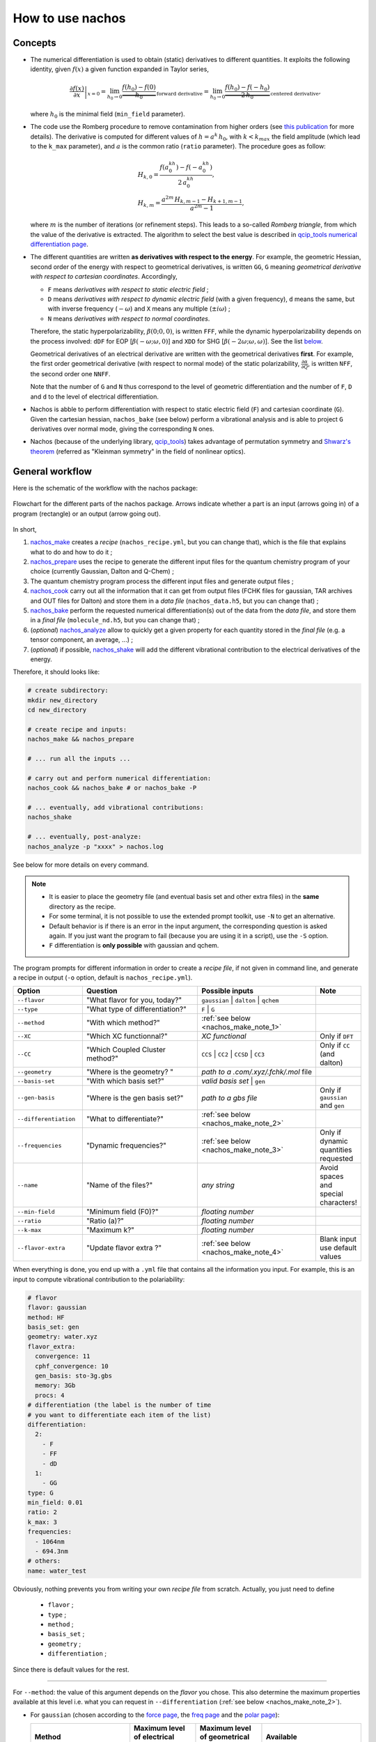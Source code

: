 =================
How to use nachos
=================

Concepts
--------

+  The numerical differentiation is used to obtain (static) derivatives to different quantities.
   It exploits the following identity, given :math:`f(x)` a given function expanded in Taylor series,

   .. math::

      \left.\frac{\partial f(x)}{\partial x}\right|_{x=0} = \lim_{h_0\rightarrow 0} \underbrace{\frac{f(h_0)-f(0)}{h_0}}_{\text{forward derivative}} = \lim_{h_0\rightarrow 0} \underbrace{\frac{f(h_0)-f(-h_0)}{2\,h_0}}_{\text{centered derivative}},

   where :math:`h_0` is the minimal field (``min_field`` parameter).

+  The code use the Romberg procedure to remove contamination from higher orders (see `this publication <https://dx.doi.org/10.1002/qua.24685>`_ for more details).
   The derivative is computed for different values of :math:`h=a^k\,h_0`, with :math:`k<k_{max}` the field amplitude (which lead to the ``k_max`` parameter), and :math:`a` is the common ratio (``ratio`` parameter).
   The procedure goes as follow:

   .. math::

      \begin{align}
      &H_{k,0} = \frac{f(a^kh_0)-f(-a^kh_0)}{2\,a^kh_0},\\
      &H_{k,m} = \frac{a^{2m}\,H_{k,m-1}-H_{k+1,m-1}}{a^{2m}-1},
      \end{align}

   where :math:`m` is the number of iterations (or refinement steps).
   This leads to a so-called *Romberg triangle*, from which the value of the derivative is extracted.
   The algorithm to select the best value is described in `qcip_tools numerical differentiation page <https://pierre-24.github.io/qcip_tools/code-documentation/numerical_differentiation.html>`_.

+  The different quantities are written **as derivatives with respect to the energy**.
   For example, the geometric Hessian, second order of the energy with respect to geometrical derivatives, is written ``GG``, ``G`` meaning *geometrical derivative with respect to cartesian coordinates*.
   Accordingly,

   + ``F`` means *derivatives with respect to static electric field* ;
   + ``D`` means *derivatives with respect to dynamic electric field* (with a given frequency), ``d`` means the same, but with inverse frequency (:math:`-\omega`) and ``X`` means any multiple (:math:`\pm i\omega`) ;
   + ``N`` means *derivatives with respect to normal coordinates*.

   Therefore, the static hyperpolarizability, :math:`\beta(0;0,0)`, is written ``FFF``, while the dynamic hyperpolarizability depends on the process involved: ``dDF`` for EOP  [:math:`\beta(-\omega;\omega,0)`] and ``XDD`` for SHG [:math:`\beta(-2\omega;\omega,\omega)`].
   See the list `below <#list-of-the-derivatives>`_.

   Geometrical derivatives of an electrical derivative are written with the geometrical derivatives **first**.
   For example, the first order geometrical derivative (with respect to normal mode) of the static polarizability, :math:`\frac{\partial \alpha}{\partial Q}`, is written ``NFF``, the second order one ``NNFF``.

   Note that the number of ``G`` and ``N`` thus correspond to the level of geometric differentiation and the number of ``F``, ``D`` and ``d`` to the level of electrical differentiation.

+  Nachos is abble to perform differentiation with respect to static electric field (``F``) and cartesian coordinate (``G``).
   Given the cartesian hessian, ``nachos_bake`` (see below) perform a vibrational analysis and is able to project ``G`` derivatives over normal mode, giving the corresponding ``N`` ones.

+ Nachos (because of the underlying library, `qcip_tools <https://github.com/pierre-24/qcip_tools>`_) takes advantage of permutation symmetry and `Shwarz's theorem <https://en.wikipedia.org/wiki/Symmetry_of_second_derivatives#Schwarz.27s_theorem>`_ (referred as "Kleinman symmetry" in the field of nonlinear optics).

General workflow
----------------

Here is the schematic of the workflow with the nachos package:


.. figure:: ./images/workflow.png
   :align: center

   Flowchart for the different parts of the nachos package. Arrows indicate whether a part is an input (arrows going in) of a program (rectangle) or an output (arrow going out).

In short,

1. `nachos_make <#id1>`_ creates a *recipe* (``nachos_recipe.yml``, but you can change that), which is the file that explains what to do and how to do it ;
2. `nachos_prepare <#id2>`_ uses the recipe to generate the different input files for the quantum chemistry program of your choice (currently Gaussian, Dalton and Q-Chem) ;
3. The quantum chemistry program process the different input files and generate output files ;
4. `nachos_cook <#id3>`_ carry out all the information that it can get from output files (FCHK files for gaussian, TAR archives and OUT files for Dalton) and store them in a *data file* (``nachos_data.h5``, but you can change that) ;
5. `nachos_bake <#id4>`_ perform the requested numerical differentiation(s) out of the data from the *data file*, and store them in a *final file* (``molecule_nd.h5``, but you can change that) ;
6. (*optional*) `nachos_analyze <#id6>`_ allow to quickly get a given property for each quantity stored in the *final file* (e.g. a tensor component, an average, ...) ;
7. (*optional*) if possible, `nachos_shake <#id5>`_ will add the different vibrational contribution to the electrical derivatives of the energy.

Therefore, it should looks like:

.. sourcecode:: bash

    # create subdirectory:
    mkdir new_directory
    cd new_directory

    # create recipe and inputs:
    nachos_make && nachos_prepare

    # ... run all the inputs ...

    # carry out and perform numerical differentiation:
    nachos_cook && nachos_bake # or nachos_bake -P

    # ... eventually, add vibrational contributions:
    nachos_shake

    # ... eventually, post-analyze:
    nachos_analyze -p "xxxx" > nachos.log


See below for more details on every command.

.. autoprogram:: nachos.make:get_arguments_parser()
    :prog: nachos_make

.. note::

    + It is easier to place the geometry file (and eventual basis set and other extra files) in the **same** directory as the recipe.
    + For some terminal, it is not possible to use the extended prompt toolkit, use ``-N`` to get an alternative.
    + Default behavior is if there is an error in the input argument, the corresponding question is asked again.
      If you just want the program to fail (because you are using it in a script), use the ``-S`` option.
    + ``F`` differentiation is **only possible** with gaussian and qchem.

The program prompts for different information in order to create a *recipe file*, if not given in command line, and generate a recipe in output (``-o`` option, default is ``nachos_recipe.yml``).

.. list-table::
   :header-rows: 1
   :widths: 20 35 35 10

   * - Option
     - Question
     - Possible inputs
     - Note
   * - ``--flavor``
     - "What flavor for you, today?"
     - ``gaussian`` | ``dalton`` | ``qchem``
     -
   * - ``--type``
     - "What type of differentiation?"
     - ``F`` | ``G``
     -
   * - ``--method``
     - "With which method?"
     - :ref:`see below <nachos_make_note_1>`
     -
   * - ``--XC``
     - "Which XC functionnal?"
     - *XC functional*
     - Only if ``DFT``
   * - ``--CC``
     - "Which Coupled Cluster method?"
     - ``CCS`` | ``CC2`` | ``CCSD`` | ``CC3``
     - Only if ``CC`` (and dalton)
   * - ``--geometry``
     - "Where is the geometry? "
     - *path to a .com/.xyz/.fchk/.mol* file
     -
   * - ``--basis-set``
     - "With which basis set?"
     - *valid basis set* | ``gen``
     -
   * - ``--gen-basis``
     - "Where is the gen basis set?"
     - *path to a gbs file*
     - Only if ``gaussian`` and ``gen``
   * - ``--differentiation``
     - "What to differentiate?"
     - :ref:`see below <nachos_make_note_2>`
     -
   * - ``--frequencies``
     - "Dynamic frequencies?"
     - :ref:`see below <nachos_make_note_3>`
     - Only if dynamic quantities requested
   * - ``--name``
     - "Name of the files?"
     - *any string*
     - Avoid spaces and special characters!
   * - ``--min-field``
     - "Minimum field (F0)?"
     - *floating number*
     -
   * - ``--ratio``
     - "Ratio (a)?"
     - *floating number*
     -
   * - ``--k-max``
     - "Maximum k?"
     - *floating number*
     -
   * - ``--flavor-extra``
     - "Update flavor extra ?"
     - :ref:`see below <nachos_make_note_4>`
     - Blank input use default values

When everything is done, you end up with a ``.yml`` file that contains all the information you input.
For example, this is an input to compute vibrational contribution to the polariability:

.. code-block:: yaml

    # flavor
    flavor: gaussian
    method: HF
    basis_set: gen
    geometry: water.xyz
    flavor_extra:
      convergence: 11
      cphf_convergence: 10
      gen_basis: sto-3g.gbs
      memory: 3Gb
      procs: 4
    # differentiation (the label is the number of time
    # you want to differentiate each item of the list)
    differentiation:
      2:
        - F
        - FF
        - dD
      1:
        - GG
    type: G
    min_field: 0.01
    ratio: 2
    k_max: 3
    frequencies:
      - 1064nm
      - 694.3nm
    # others:
    name: water_test

Obviously, nothing prevents you from writing your own *recipe file* from scratch. Actually, you just need to define

    + ``flavor`` ;
    + ``type`` ;
    + ``method`` ;
    + ``basis_set`` ;
    + ``geometry`` ;
    + ``differentiation`` ;

Since there is default values for the rest.

-------

.. _nachos_make_note_1:

For ``--method``: the value of this argument depends on the *flavor* you chose.
This also determine the maximum properties available at this level i.e. what you can request in ``--differentiation`` (:ref:`see below <nachos_make_note_2>`).

+ For ``gaussian`` (chosen according to the `force page <http://gaussian.com/force/>`_, the `freq page <http://gaussian.com/freq/>`_ and the `polar page <http://gaussian.com/polar/>`_):

  .. list-table::
       :header-rows: 1
       :widths: 30 20 20 30

       * - Method
         - Maximum level of electrical properties
         - Maximum level of geometrical properties
         - Available
       * - ``HF``
         - 3
         - 2
         - ``energy``, ``G``, ``GG``, ``F``, ``FF``, ``dD``, ``dDF``, ``XDD``
       * - ``DFT``
         - 3
         - 2
         - ``energy``, ``G``, ``GG``, ``F``, ``FF``, ``dD``, ``dDF``, ``XDD``
       * - ``MP2``
         - 2
         - 2
         - ``energy``, ``G``, ``GG``, ``F``, ``FF``
       * - ``MP3``, ``MP4``, ``MP4D``, ``MP4DQ``, ``MP4SDQ``
         - 1
         - 1
         - ``energy``, ``G``, ``F``
       * - ``CCSD``
         - 1
         - 1
         - ``energy``, ``F``, ``G``
       * - ``CCSD(T)``, ``SCS-MP2``
         - 0
         - 0
         - ``energy``

  Some method are not available, but may be added in the future if needed (CI methods, for example).

  ``SCS-MP2`` is computed according to `S. Grimme. J. Chem. Phys. 118, 9095 (2003). <https://dx.doi.org/10.1063/1.1569242>`_ with the default parameters of 1/3 and 6/5.

+ For ``dalton``:

  .. list-table::
       :header-rows: 1
       :widths: 30 20 20 30

       * - Method
         - Maximum level of electrical properties
         - Maximum level of geometrical properties
         - Available
       * - ``HF``
         - 4
         - 2
         - ``energy``, ``G``, ``GG``, ``F``, ``FF``, ``dD``, ``dDF``, ``XDD``, ``FFFF``, ``dDFF``, ``XDDF``, ``dDDd``, ``XDDD``
       * - ``DFT``
         - 4
         - 2
         - ``energy``, ``G``, ``GG``, ``F``, ``FF``, ``dD``, ``dDF``, ``XDD``, ``FFFF``, ``dDFF``, ``XDDF``, ``dDDd``, ``XDDD``
       * - ``CC``
         - 4
         - 1
         - ``energy``, ``G``, ``F``, ``FF``, ``dD``, ``dDF``, ``XDD``, ``FFFF``, ``dFFD``, ``XDDF``, ``dDDd``, ``XDDD``

  Note that for the ``DFT`` method, only a few XC functional allow to compute more than the polarizability (this list may not be accurate, and it is not checked by the program):

  + B1LYP
  + B2PLYP
  + B3LYP
  + B86x
  + Becke
  + BHandH
  + BHandHLYP
  + BLYP
  + BVWN
  + Camb3lyp
  + KMLYP
  + LDA
  + LYP
  + pbex
  + Slater
  + SVWN5
  + WL90c
  + XAlpha

+ For ``qchem``, only the methods supported by `CCMAN2 <http://www.q-chem.com/qchem-website/manual/qchem51_manual/sect-ccmeth.html>`_ are available (that's the only methods for which the number of digits available for the energy can be increased to fit the required precision, otherwise you get at most 9-10 digits). Thus,

  .. list-table::
       :header-rows: 1
       :widths: 30 20 20 30

       * - Method
         - Maximum level of electrical properties
         - Maximum level of geometrical properties
         - Available
       * - ``CCMP2``
         - 0
         - 0
         - ``energy``
       * - ``MP3``
         - 0
         - 0
         - ``energy``
       * - ``QCISD``
         - 0
         - 0
         - ``energy``
       * - ``QCISD(T)``
         - 0
         - 0
         - ``energy``
       * - ``CCD``
         - 0
         - 0
         - ``energy``
       * - ``CCSD``
         - 0
         - 0
         - ``energy``
       * - ``CCSD(T)``
         - 0
         - 0
         - ``energy``

  Note that the dipole moment is also available in the output, so it may be added latter on.


.. warning::

    + Due to some differences in the implementation, dc-Kerr effect is ``dDFF`` with HF and DFT (*RESPONSE* module), while it is ``dFFD`` with CC.
      Use the correct one.
    + By default, first and (some components of the) second hyperpolarizability with HF or DFT are printed with an lower accuracy than the other responses.
      If you want a better accuracy, consider `patching Dalton <./install.html>`_.

-------

.. _nachos_make_note_2:

For ``--differentiation``: this is where you request what you want to differentiate, and up to which level, with a semicolon separated list.
Each member of the list should be of the form ``what:how many``, where ``what`` is a properties (`see the appendix <#list-of-derivatives>`_) and ``how much`` is how many times you want to differentiate this property.

For example,

+ If you want to do an electric field differentiation (``F``) to obtain the static first hyperpolarizability (``FFF``) from the energy, input should be ``energy:3``, because you want to differentiate energy 3 times.
  To get the same property from the dipole moment and the static polarizability, the input is ``F:2;FF:1``.
+ If you want to get the vibrational contribution to a given property (say, the polarizability), you need to select ``G`` for the type of differentiation, then you need at least second order derivative of the dipole moment polariability with respect to that (the first one is automatically computed if the second is), and the cubic force field, so an input could look like ``FF:2;F:2;GG:1`` (and eventually ``dD:2``).

:ref:`See above <nachos_make_note_1>` for the list of properties that you can differentiate depending on the *flavor* and the method.

-------

.. _nachos_make_note_3:

For ``--frequencies``: This is only relevant if you requested the differentation of a quantity that is dynamic.
The input is a list of semicolon separated frequencies, and is quite liberal, since a valid example could be ``1064nm;0.04:1000cm-1;0.1eV`` (it accepts ``eV``, ``cm-1``,  ``nm`` and nothing, which means atomic units).
The values are converted in atomic unit in ``nachos_prepare`` (see below).

-------

.. _nachos_make_note_4:

For ``--flavor-extra``: this option actually controls the generation of input files and that is it (for example, that is where you request the amount of memory and processors for gaussian).
The options depends on the *flavor*, and are given in a semicolon separated list (for example ``procs=4;memory=3Gb;extra_keywords=srcf=(iefpcm,solvent=water)`` for ``gaussian``).
Note that you don't have to redefine every variable, since they have a default value which is correct for most cases.

+ For ``gaussian``, the options are

  .. list-table::
       :header-rows: 1
       :widths: 20 20 60

       * - Option
         - Default value
         - Note
       * - ``memory``
         - ``1Gb``
         - Value of ``%mem``
       * - ``procs``
         - ``1``
         - Value of ``%nprocshared``
       * - ``convergence``
         - ``11``
         - SCF convergence criterion
       * - ``cphf_convergence``
         - ``10``
         - CPHF convergence criterion
       * - ``cc_convergence``
         - ``11``
         - CC convergence criterion
       * - ``max_cycles``
         - ``600``
         - Maximum number of SCF and CC cycles
       * - ``extra_keywords``
         -
         - Any extra input (for example, the solvent, ...)
       * - ``extra_sections``
         -
         - Path to a file where extra section of the input files are given (for example, solvent definition, ...)
       * - ``vshift``
         - ``1000``
         - Apply a *vshift* (helps for the electric field differentiation)
       * - ``use_full``
         - ``1``
         - For post-HF methods (not HF and DFT), use ``=Full`` to include core orbitals.

  Note that the value of ``extra_section`` is not tested here.
  Also, ``XC`` and ``gen_basis`` are available, but that would modify their previous values.

+ For ``dalton``, the options are

  .. list-table::
       :header-rows: 1
       :widths: 20 20 60

       * - Option
         - Default value
         - Note
       * - ``threshold``
         - ``1e-11``
         - Convergence criterion for the SCF gradient
       * - ``cc_threshold``
         - ``1e-11``
         - Convergence criterion for the CC energy gradient
       * - ``dal_name``
         - ``ND``
         - Prefix for the different ``.dal`` files
       * - ``response_threshold``
         - ``1e-10``
         - Convergence criterion for response functions
       * - ``response_max_it``
         - ``2500``
         - Maximum number of iteration to solve linear equations for response functions
       * - ``response_max_ito``
         - ``10``
         - Maximum number of trial vector microiterations (not relevant for CC)
       * - ``response_dim_reduced_space``
         - ``2500``
         - Maximum dimension of the reduced space (should be increased if large number of frequency or sharp convergence criterion).
       * - ``split_level_3``
         - ``1``
         - Split first hyperpolarizability calculations over separate dal files
       * - ``split_level_4``
         - ``1``
         - Split second hyperpolarizability calculations over separate dal files
       * - ``merge_level_3``
         - ``0``
         - Merge first hyperpolarizability calculations with lower order calculations (only for ``CC``). Priority over splitting.
       * - ``merge_level_4``
         - ``0``
         - Merge second hyperpolarizability calculations with lower order calculations (only for ``CC``). Priority over splitting.

  Note that the value of ``extra_section`` is not tested here.
  Also, ``XC`` and ``CC`` are available, but that would modify their previous values.

  Splitting and merging modify the number of calculation, but also the times it takes (because Dalton tries to solve all response functions at the same time, therefore you may need to increase ``response_max_it``).

+ For ``qchem``, the options are

  .. list-table::
       :header-rows: 1
       :widths: 20 20 60

       * - Option
         - Default value
         - Note
       * - ``convergence``
         - ``11``
         - SCF convergence criterion
       * - ``cc_convergence``
         - ``0``
         - CC convergence criterion
       * - ``max_cycles``
         - ``600``
         - Maximum number of SCF and CC cycles
       * - ``memory_static``
         - ``2000``
         - Memory (in MiB) for the SCF part
       * - ``memory_cc``
         - ``2000``
         - Memory (in MiB) for CCMAN2 (you **should increase it** if you use a large basis set)

.. autoprogram:: nachos.prepare:get_arguments_parser()
    :prog: nachos_prepare


The program will prepare as many input files as needed.
By using ``-d``, you can decide where the input files should be generated, but keep in mind that they should be in the same directory as the recipe for the next step (use ``-c`` if needed).

The ``-V 1`` option allows you to know how much files where generated.

.. note::

    To helps the dalton program, a file called ``inputs_matching.txt`` is created for this *flavor*, where each lines contains the combination of dal and mol file to launch (because there may be different dal files).

    If you use job arrays, you may therefor use a job file that contains the following lines (here with  `slurm <https://slurm.schedmd.com/>`_, but it is the same with other schedulers):

    .. code-block:: bash

      # get the files from the line:
      INPUT_FILES=$(sed -n "${SLURM_ARRAY_TASK_ID}p" inputs_matching.txt)
      # launch dalton:
      dalton $INPUT_FILES

    You need to launch as many calculations as there is lines in this file.

    For the gaussian program, just run as many calculation as there is input files, all are useful.

    Note that the program tries to optimize things as much as possible and request the computation of things that are needed at a given level (no need to do a gradient calculation for second order if not requested, for example, which explains the multiple dal files, and why some calculations may be faster than other).


.. autoprogram:: nachos.cook:get_arguments_parser()
    :prog: nachos_cook

The program fetch the different computational results from each files that it can fin (it looks for FCHK files with gaussian, TAR archive and OUT files for dalton, LOG for Q-Chem), and mix them together in a single *data file*.

By default, the program looks for output files **in the same directory as the recipe**. You can supply directories as argument, but in this case, the program does not look in the recipe directory (so don't forget to add it to the list).

The ``-V 1`` option allows you to know which files the program actually discovered and used.

The ``--gaussian-logs`` is experimental, and is only tested for HF, MP2 and SCS-MP2 (that is the **only** way to get this one).



.. autoprogram:: nachos.bake:get_arguments_parser()
    :prog: nachos_bake

The ``-O`` option to control what is actually differentiated.
It expects a semicolon list like the ``--differentiation`` option of ``nachos_make`` (:ref:`see above <nachos_make_note_2>`), but you don't have to provide the number of time if you want the number in the recipe to be used.

So, for example, if you have a recipe that contains:

.. code-block:: yaml

    type: G
    # ... other stuffs ...
    differentiation:
      2:
        - F
        - FF
        - FD
      1:
        - GG

Using ``-O "F:1;FF:1"`` will request to perform the first order geometrical derivatives **only** for the dipole moment and static polarizability, while ``-O "F;FF:1"`` will request the same for static hyperpolarizability, but adds the second order for the dipole moment (as written in the recipe).
In both cases, dynamic polarizability is not differentiated.

The output depends on the value of ``-V``, which can be:

- ``-V 0`` nothing is outputted (this is default) ;
- ``-V 1`` outputs the final tensors that are obtained ;
- ``-V 2`` also outputs Romberg triangle and best values (for each nonredudant components) ;
- ``-V 3`` also output the decision process to find best value in Romberg triangle.

.. note::

    + If you request second order (or third, or ...) derivative, the lower order derivatives are also computed.
      There is no way to change this behavior.
    + By default, the program also include the base tensors calculated in the process.
      The ``-S`` option prevents this (that may be useful in the case of electric field differentiation)
    + Projection over normal mode of all the geometrical derivatives is requested via the ``-p`` option, but you can also request that the cartesian hessian used to do so is different, with the ``-H`` option (which accepts FCHK and dalton archives with cartesian hessian in it as argument).


.. autoprogram:: nachos.shake:get_arguments_parser()
    :prog: nachos_shake

.. warning::

    Obviously, you can only compute vibrational contribution to electrical derivatives (dipole, polarizability, hyperpolarizabilities).


From the information available in the *final file*, the program decide which vibrational contributions are computable, and compute them.
Stores them back into the same file, except if the ``-A`` option was used.


.. note::

    Vibrational contribution are written :math:`[xyz]^{m,n}`, where :math:`m` is the level of electrical anharmonicity and :math:`n` is the level of mecanical anharmonicity.
    The ``-O`` options allows to restrict the **total** (:math:`m+n`) level, so that, for example, if ``-O "FF:1"`` (see below), :math:`[]^{0,0}`, :math:`[]^{1,0}` and :math:`[]^{0,1}`-like contributions will be computed, but not the :math:`[]^{1,1}`-like contributions.

    Also, the more the level, the more the time.


You can restrict the number of vibrational contribution with the ``-O`` option, which takes a semicolon separated list of stuff of the form ``quantity:level``, which are the quantities for which vibrational contribution should be added, and what is the maximum level of vibrational contribution to compute for it.
If this second part is not provided, default maximum (2) is assumed, so you can simply provide quantity.
For example, ``-O "FF;FFF:1"`` will compute all vibrational contribution to polarizability, but only first-order contribution to hyperpolarizability.

The first order ZPVA contributions (:math:`[]^{1,0}` and :math:`[]^{0,1}`) are available for any quantities (if first and second order geometrical derivatives of these quantities and ``NNN`` are available).

The pure vibrational (pv) contributions depends on the quantity:

.. list-table::
   :header-rows: 1
   :widths: 30 20 10 40

   * - Quantity
     - Vibrational contribution
     - Level
     - Derivatives needed
   * - Polarizability (``FF``, ``dD``)
     - :math:`[\mu^2]^{0,0}`
     - 0
     - ``NF``
   * -
     - :math:`[\mu^2]^{1,1}`
     - 2
     - ``NF``, ``NNF``, ``NNN``
   * -
     - :math:`[\mu^2]^{2,0}`
     - 2
     - ``NNF``
   * -
     - :math:`[\mu^2]^{0,2}`
     - 2
     - ``NF``, ``NNN``
   * - First hyperpolarizability (``FFF``, ``dDF``, ``XDD``)
     - :math:`[\mu\alpha]^{0,0}`
     - 0
     - ``NF``, ``NFF``
   * -
     - :math:`[\mu^3]^{1,0}`
     - 1
     - ``NF``, ``NNF``
   * -
     - :math:`[\mu^3]^{0,1}`
     - 1
     - ``NF``, ``NNN``
   * -
     - :math:`[\mu\alpha]^{1,1}`
     - 2
     - ``NF``, ``NNF``, ``NFF``, ``NNFF``, ``NNN``
   * -
     - :math:`[\mu\alpha]^{2,0}`
     - 2
     - ``NNF``, ``NNFF``
   * -
     - :math:`[\mu\alpha]^{0,2}`
     - 2
     - ``NF``, ``NFF``, ``NNN``
   * - Second hyperpolarizability (``FFFF``, ...)
     - :math:`[\alpha^2]^{0,0}`
     - 0
     - ``NFF``
   * -
     - :math:`[\mu\beta]^{0,0}`
     - 0
     - ``NF``, ``NFFF``
   * -
     - :math:`[\mu^2\alpha]^{1,0}`
     - 1
     - ``NF``, ``NNF``, ``NFF``, ``NNFF``
   * -
     - :math:`[\mu^2\alpha]^{0,1}`
     - 1
     - ``NF``, ``NFF``, ``NNN``
   * -
     - :math:`[\alpha^2]^{1,1}`
     - 2
     - ``NFF``, ``NNFF``, ``NNN``
   * -
     - :math:`[\alpha^2]^{2,0}`
     - 2
     - ``NNFF``
   * -
     - :math:`[\alpha^2]^{0,2}`
     - 2
     - ``NFF``, ``NNN``
   * -
     - :math:`[\mu\beta]^{1,1}`
     - 2
     - ``NF``, ``NFFF``, ``NNF``, ``NNFFF``, ``NNN``
   * -
     - :math:`[\mu\beta]^{2,0}`
     - 2
     - ``NNF``, ``NNFFF``
   * -
     - :math:`[\mu\beta]^{0,2}`
     - 2
     - ``NF``, ``NFFF``, ``NNN``
   * -
     - :math:`[\mu^4]^{1,1}`
     - 2
     - ``NF``, ``NNF``, ``NNN``
   * -
     - :math:`[\mu^4]^{2,0}`
     - 2
     - ``NF``, ``NNF``
   * -
     - :math:`[\mu^4]^{0,2}`
     - 2
     - ``NF``, ``NNN``

The formulas for each contribution are detailed :download:`in this document <./formulas_tex/contribs.pdf>`.
Note that the formulas are truncated so that the quartic force constant (``NNNN``) and third order (``NNNF``, ...) derivatives are not used.

The output depends on the value of ``-V``, which can be:

- ``-V 0`` nothing is outputted (this is default) ;
- ``-V 1`` outputs only the final vibrational tensors that are obtained ;
- ``-V 2`` also outputs the total pv and ZPVA tensors ;
- ``-V 3`` also outputs the tensors for **each** contribution.

You can change the vibrational mode included in the computation of vibrational contributions with the ``-m`` option (default is all non-trans+rot modes).
This options takes a list of comma separated modes, positive numbers to add a mode, negative number to remove one (modes starts at 1, so modes 1-6 are trans+rot modes if molecule is nonlinear, 1-5 otherwise).
Therefore, you could do something ``-m "+1;-7"`` to add first mode and remove mode 7 (if, for example, ordering is incorrect).
Note that if you only want to remove modes, for example using ``-m "-7;-8"`` would not work (because of the way some terminals works), so you can add a ``:`` at the beginning to avoid the ``-`` to be interpreted as another command, so ``-m ":-7;-8"`` in this case.

.. note::

  + The ``-f`` option (semicolon separated list of frequencies, :ref:`same as above <nachos_make_note_3>`), allows to change the set of frequency for which the contributions are computed, if dynamic.
    Even though ZPVA requires derivatives of the dynamic quantities to be available, this is not the case for the pure vibrational part, for which any frequency could be used.
    Therefore, the ZPVA part is only computed for available frequencies, and the pv part is computed for all (!) frequencies.
  + **If the corresponding static properties are available**, you can even request *pure vibrational* contributions for processes that are not initially present, with the ``-O`` option.

.. autoprogram:: nachos.analyze:get_arguments_parser()
    :prog: nachos_analyze

This program allows you to quickly access to a (electrical derivative) property.

The properties have the form ``tensor:property`` or ``tensor::component``, where ``tensor`` is either ``m`` (dipole, ``F``), ``a`` (polarizability, ``FF`` or ``FD``), ``b`` (first hyperpolarizability, ``FFF``, ``FDF`` or ``FDD``) or ``g`` (second hyperpolarizability).

+ If you use the form ``tensor::component``, you can directly access to a given component, like ``a::xx`` or ``b::xyz`` (obviously, the number of components should match the size of the tensor).
+ On the other hand, with the form ``tensor:property``, ``property`` differs from one tensor to another. Values may be the following:

  * For ``m``: ``norm``
  * For ``a``: ``isotropic_value``, ``anisotropic_value``
  * For ``b``:

    - For any process: ``beta_parallel``, ``beta_perpendicular``, ``beta_kerr``
    - For SHG: ``beta_squared_zxx``, ``beta_squared_zzz``, ``beta_hrs``, ``depolarization_ratio``, ``dipolar_contribution``, ``octupolar_contribution``, ``nonlinear_anisotropy``

  * For ``g``:

    - For any process: ``gamma_parallel``, ``gamma_perpendicular``, ``gamma_kerr``
    - For THS: ``gamma_squared_zzzz``, ``gamma_squared_zxxx``, ``gamma_ths``, ``depolarization_ratio``, ``isotropic_contribution``, ``quadrupolar_contribution``, ``hexadecapolar_contribution``

You can restrict the number of vibrational contribution with the ``-O`` option, which takes a semicolon separated list of quantities.

.. note::

    + The different properties are actually function of the corresponding tensors in `qcip_tools electrical properties <https://pierre-24.github.io/qcip_tools/code-documentation/derivatives_e.html>`_, so this list may not be exhaustive (but at your own risks).
    + Please use the ``-O`` option to restrict the effect when fetching SHG or THS properties, and use ``-f`` to restrict the amount of frequencies printed.
    + If vibrational contribution have been added via ``nachos_shake`` to the program, the different values for each contribution will be printed.
      The ``-I`` option may be used to get ``property(total-current)`` rather than ``property(current)``, which is usefull to assess the impact of a given vibrationnal contribution on the total value (since some properties, like HRS and THS properties are not additive).
      The ``-g`` option can be used to group vibrational contribution by perturbation order (for example, :math:`[\mu\alpha]^{1,1} + [\mu\alpha]^{2,0} + [\mu\alpha]^{0,2}` as :math:`[\mu\alpha]^\text{II}`)

Appendix
--------

List of the derivatives
***********************

Note that it would be better to respect the order for the different derivatives (``dDF``, not ``FdD``, for example).

.. list-table::
   :header-rows: 1
   :widths: 40 10 50

   * - Derivative
     -
     - Comment
   * - The energy
     - ``energy``
     -
   * - :math:`\mu`
     - ``F``
     - Dipole moment
   * - :math:`\alpha(0;0)`
     - ``FF``
     - Static polarizability
   * - :math:`\alpha(-\omega;\omega)`
     - ``dD``
     - Dynamic polarizability
   * - :math:`\beta(0;0,0)`
     - ``FFF``
     - Static first hyperpolarizability
   * - :math:`\beta(-\omega;\omega,0)`
     - ``dDF``
     - EOP first hyperpolarizability
   * - :math:`\beta(-2\omega;\omega,\omega)`
     - ``XDD``
     - SHG/SHS first hyperpolarizability
   * - :math:`\gamma(0;0,0,0)`
     - ``FFFF``
     - Static second hyperpolarizability
   * - :math:`\gamma(-\omega;0,0,\omega)` or :math:`\gamma(-\omega;\omega,0,0)`
     - ``dFFD`` or ``dDFF``
     - Kerr second hyperpolarizability
   * - :math:`\gamma(-2\omega;\omega,\omega,0)`
     - ``XDDF``
     - ESHG second hyperpolarizability
   * - :math:`\gamma(-\omega;\omega,\omega,-\omega)`
     - ``dDDd``
     - DFWM second hyperpolarizability
   * - :math:`\gamma(-3\omega;\omega,\omega,\omega)`
     - ``XDDD``
     - THG/THS second hyperpolarizability
   * - :math:`\frac{\partial V(x)}{\partial x}`
     - ``G``
     - (cartesian) gradient
   * - :math:`\frac{\partial^2 V(x,y)}{\partial x\partial y}`
     - ``GG``
     - (cartesian) hessian